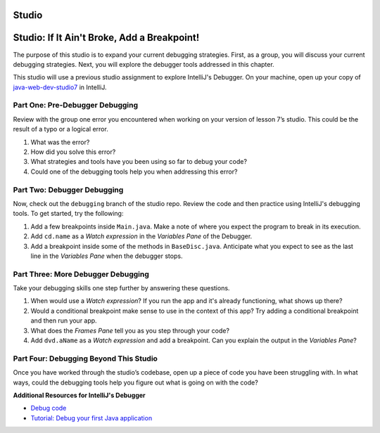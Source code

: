Studio
======

Studio: If It Ain't Broke, Add a Breakpoint!
============================================
 
The purpose of this studio is to expand your current debugging strategies.  
First, as a group, you will discuss your current debugging strategies.  
Next, you will explore the debugger tools addressed in this chapter.

This studio will use a previous studio assignment to explore IntelliJ's Debugger.
On your machine, open up your copy of `java-web-dev-studio7 <https://github.com/LaunchCodeEducation/java-web-dev-studio7>`_ in IntelliJ.



Part One: Pre-Debugger Debugging
--------------------------------

Review with the group one error you encountered when working on your version of lesson 7’s studio. 
This could be the result of a typo or a logical error.

#. What was the error?
#. How did you solve this error? 
#. What strategies and tools have you been using so far to debug your code?
#. Could one of the debugging tools help you when addressing this error?


Part Two: Debugger Debugging
----------------------------

Now, check out the ``debugging`` branch of the studio repo. 
Review the code and then practice using IntelliJ's debugging tools.
To get started, try the following:

#. Add a few breakpoints inside ``Main.java``.  Make a note of where you expect the program to break in its execution.
#. Add ``cd.name`` as a *Watch expression* in the *Variables Pane* of the Debugger.
#. Add a breakpoint inside some of the methods in ``BaseDisc.java``.  Anticipate what you expect to see as the last line in the *Variables Pane*  when the debugger stops.


Part Three: More Debugger Debugging
-----------------------------------

Take your debugging skills one step further by answering these questions.

#. When would use a *Watch expression*?  If you run the app and it's already functioning, what shows up there?
#. Would a conditional breakpoint make sense to use in the context of this app? Try adding a conditional breakpoint and then run your app.
#. What does the *Frames Pane* tell you as you step through your code?
#. Add ``dvd.aName`` as a *Watch expression* and add a breakpoint.  Can you explain the output in the *Variables Pane*?


Part Four: Debugging Beyond This Studio
---------------------------------------

Once you have worked through the studio’s codebase, open up a piece of code you have been struggling with. 
In what ways, could the debugging tools help you figure out what is going on with the code?
 

**Additional Resources for IntelliJ's Debugger**

- `Debug code <https://www.jetbrains.com/help/idea/debugging-code.html#df9fd13c>`_
- `Tutorial: Debug your first Java application <https://www.jetbrains.com/help/idea/debugging-your-first-java-application.html>`_